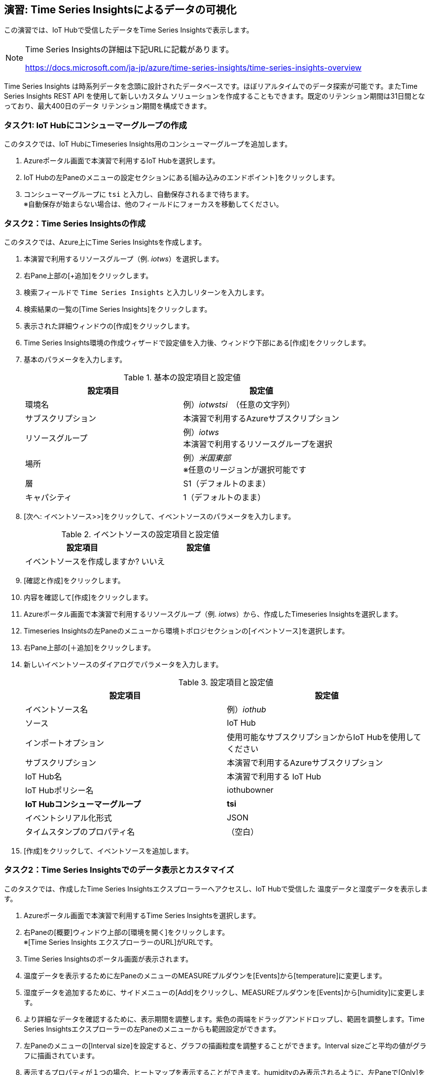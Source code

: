 
## 演習: Time Series Insightsによるデータの可視化

この演習では、IoT Hubで受信したデータをTime Series Insightsで表示します。

[NOTE]
====
Time Series Insightsの詳細は下記URLに記載があります。

https://docs.microsoft.com/ja-jp/azure/time-series-insights/time-series-insights-overview
====

Time Series Insights は時系列データを念頭に設計されたデータベースです。ほぼリアルタイムでのデータ探索が可能です。またTime Series Insights REST API を使用して新しいカスタム ソリューションを作成することもできます。既定のリテンション期間は31日間となっており、最大400日のデータ リテンション期間を構成できます。

### タスク1: IoT Hubにコンシューマーグループの作成

このタスクでは、IoT HubにTimeseries Insights用のコンシューマーグループを追加します。

. Azureポータル画面で本演習で利用するIoT Hubを選択します。

. IoT Hubの左Paneのメニューの設定セクションにある[組み込みのエンドポイント]をクリックします。

. コンシューマーグループに `tsi` と入力し、自動保存されるまで待ちます。 +
※自動保存が始まらない場合は、他のフィールドにフォーカスを移動してください。

### タスク2：Time Series Insightsの作成

このタスクでは、Azure上にTime Series Insightsを作成します。

. 本演習で利用するリソースグループ（例. _iotws_）を選択します。

. 右Pane上部の[+追加]をクリックします。

. 検索フィールドで `Time Series Insights` と入力しリターンを入力します。

. 検索結果の一覧の[Time Series Insights]をクリックします。

. 表示された詳細ウィンドウの[作成]をクリックします。

. Time Series Insights環境の作成ウィザードで設定値を入力後、ウィンドウ下部にある[作成]をクリックします。

. 基本のパラメータを入力します。
+
.基本の設定項目と設定値
[cols="2*", options="header"]
|===
|設定項目
|設定値

|環境名
|例）_iotwstsi_　（任意の文字列）

|サブスクリプション
|本演習で利用するAzureサブスクリプション

|リソースグループ
|例）_iotws_ +
本演習で利用するリソースグループを選択

|場所
|例）_米国東部_ +
※任意のリージョンが選択可能です

|層
|S1（デフォルトのまま）

|キャパシティ
|1（デフォルトのまま）

|===

. [次へ: イベントソース>>]をクリックして、イベントソースのパラメータを入力します。
+
.イベントソースの設定項目と設定値
[cols="2*", options="header"]
|===
|設定項目
|設定値

|イベントソースを作成しますか?
|いいえ

|===

. [確認と作成]をクリックします。

. 内容を確認して[作成]をクリックします。

. Azureポータル画面で本演習で利用するリソースグループ（例. _iotws_）から、作成したTimeseries Insightsを選択します。

. Timeseries Insightsの左Paneのメニューから環境トポロジセクションの[イベントソース]を選択します。

. 右Pane上部の[＋追加]をクリックします。

. 新しいイベントソースのダイアログでパラメータを入力します。
+
.設定項目と設定値
[cols="2*", options="header"]
|===
|設定項目
|設定値

|イベントソース名
|例）_iothub_

|ソース
|IoT Hub

|インポートオプション
|使用可能なサブスクリプションからIoT Hubを使用してください

|サブスクリプション
|本演習で利用するAzureサブスクリプション

|IoT Hub名
|本演習で利用する IoT Hub

|IoT Hubポリシー名
|iothubowner

|*IoT Hubコンシューマーグループ*
|*tsi*

|イベントシリアル化形式
|JSON

|タイムスタンプのプロパティ名
|（空白）

|===

. [作成]をクリックして、イベントソースを追加します。


////
TSIのウィザード中で設定する場合。
+
.イベントソースの設定項目と設定値
[cols="2*", options="header"]
|===
|設定項目
|設定値

|イベントソースを作成しますか?
|はい

|名前
|iothub

|ソースの種類
|IoT Hub

|ハブを選択
|Select existing

|サブスクリプション
|本演習で利用するAzureサブスクリプションを選択

|IoT Hub name
|（本演習で利用するIoT Hubを選択）

|IoTハブアクセスポリシー名
|iothubowner

|IoTハブコンシューマーグループ
|tsi +
※[新規]をクリックして入力フィールドを有効にして、コンシューマーグループの名称を入力

|プロパティ名
|（空白）

|===

. [確認と作成]をクリックして内容を確認し、[Create]をクリックします。
////

### タスク2：Time Series Insightsでのデータ表示とカスタマイズ

このタスクでは、作成したTime Series Insightsエクスプローラーへアクセスし、IoT Hubで受信した
温度データと湿度データを表示します。

. Azureポータル画面で本演習で利用するTime Series Insightsを選択します。

. 右Paneの[概要]ウィンドウ上部の[環境を開く]をクリックします。 +
※[Time Series Insights エクスプローラーのURL]がURLです。

. Time Series Insightsのポータル画面が表示されます。

. 温度データを表示するために左PaneのメニューのMEASUREプルダウンを[Events]から[temperature]に変更します。

. 湿度データを追加するために、サイドメニューの[Add]をクリックし、MEASUREプルダウンを[Events]から[humidity]に変更します。

. より詳細なデータを確認するために、表示期間を調整します。紫色の両端をドラッグアンドドロップし、範囲を調整します。Time Series Insightsエクスプローラーの左Paneのメニューからも範囲設定ができます。

. 左Paneのメニューの[Interval size]を設定すると、グラフの描画粒度を調整することができます。Interval sizeごと平均の値がグラフに描画されています。

. 表示するプロパティが１つの場合、ヒートマップを表示することができます。humidityのみ表示されるように、左Paneで[Only]をクリックして、Humidityのみ表示します。

. 右Paneの上部の[HEATMAP]を選択して、ヒートマップを表示します。
